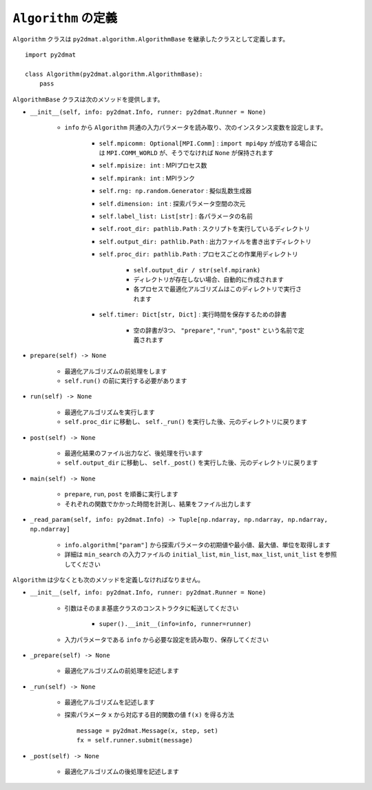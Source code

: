 ``Algorithm`` の定義
======================

``Algorithm`` クラスは ``py2dmat.algorithm.AlgorithmBase`` を継承したクラスとして定義します。 ::

    import py2dmat

    class Algorithm(py2dmat.algorithm.AlgorithmBase):
        pass

``AlgorithmBase`` クラスは次のメソッドを提供します。

- ``__init__(self, info: py2dmat.Info, runner: py2dmat.Runner = None)``

    - ``info`` から ``Algorithm`` 共通の入力パラメータを読み取り、次のインスタンス変数を設定します。

        - ``self.mpicomm: Optional[MPI.Comm]`` : ``import mpi4py`` が成功する場合には ``MPI.COMM_WORLD`` が、そうでなければ ``None`` が保持されます
        - ``self.mpisize: int`` : MPIプロセス数
        - ``self.mpirank: int`` : MPIランク
        - ``self.rng: np.random.Generator`` : 擬似乱数生成器
        - ``self.dimension: int`` : 探索パラメータ空間の次元
        - ``self.label_list: List[str]`` : 各パラメータの名前
        - ``self.root_dir: pathlib.Path`` : スクリプトを実行しているディレクトリ
        - ``self.output_dir: pathlib.Path`` : 出力ファイルを書き出すディレクトリ
        - ``self.proc_dir: pathlib.Path`` : プロセスごとの作業用ディレクトリ

            - ``self.output_dir / str(self.mpirank)``
            - ディレクトリが存在しない場合、自動的に作成されます
            - 各プロセスで最適化アルゴリズムはこのディレクトリで実行されます

        - ``self.timer: Dict[str, Dict]`` : 実行時間を保存するための辞書

            - 空の辞書が3つ、 ``"prepare"``, ``"run"``, ``"post"`` という名前で定義されます

- ``prepare(self) -> None``

    - 最適化アルゴリズムの前処理をします
    - ``self.run()`` の前に実行する必要があります

- ``run(self) -> None``

    - 最適化アルゴリズムを実行します
    - ``self.proc_dir`` に移動し、 ``self._run()`` を実行した後、元のディレクトリに戻ります

- ``post(self) -> None``

    - 最適化結果のファイル出力など、後処理を行います
    - ``self.output_dir`` に移動し、 ``self._post()`` を実行した後、元のディレクトリに戻ります

- ``main(self) -> None``

    - ``prepare``, ``run``, ``post`` を順番に実行します
    - それぞれの関数でかかった時間を計測し、結果をファイル出力します


- ``_read_param(self, info: py2dmat.Info) -> Tuple[np.ndarray, np.ndarray, np.ndarray, np.ndarray]``

    - ``info.algorithm["param"]`` から探索パラメータの初期値や最小値、最大値、単位を取得します
    - 詳細は ``min_search`` の入力ファイルの ``initial_list``, ``min_list``, ``max_list``, ``unit_list`` を参照してください


``Algorithm`` は少なくとも次のメソッドを定義しなければなりません。

- ``__init__(self, info: py2dmat.Info, runner: py2dmat.Runner = None)``

    - 引数はそのまま基底クラスのコンストラクタに転送してください

        - ``super().__init__(info=info, runner=runner)``

    - 入力パラメータである ``info`` から必要な設定を読み取り、保存してください

- ``_prepare(self) -> None``

    - 最適化アルゴリズムの前処理を記述します

- ``_run(self) -> None``

    - 最適化アルゴリズムを記述します
    - 探索パラメータ ``x`` から対応する目的関数の値 ``f(x)`` を得る方法 ::

        message = py2dmat.Message(x, step, set)
        fx = self.runner.submit(message)

- ``_post(self) -> None``

    - 最適化アルゴリズムの後処理を記述します
